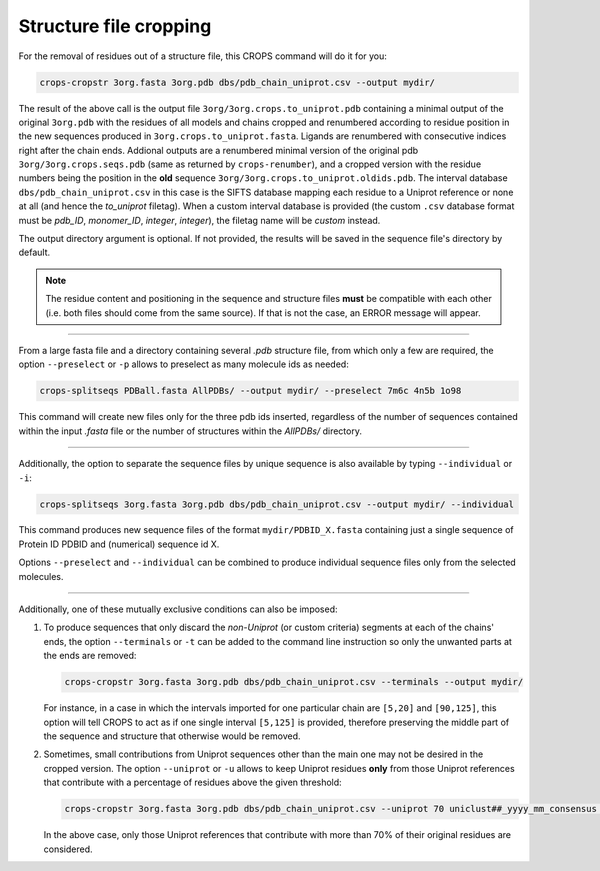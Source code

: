 .. _cl_crops_cropstr:

Structure file cropping
------------------------

For the removal of residues out of a structure file, this CROPS command will do it for you:

.. code-block:: shell-session

   crops-cropstr 3org.fasta 3org.pdb dbs/pdb_chain_uniprot.csv --output mydir/

The result of the above call is the output file ``3org/3org.crops.to_uniprot.pdb`` containing a minimal output of the original ``3org.pdb`` with the residues of all models and chains cropped and renumbered according to residue position in the new sequences produced in ``3org.crops.to_uniprot.fasta``. Ligands are renumbered with consecutive indices right after the chain ends. Addional outputs are a renumbered minimal version of the original pdb ``3org/3org.crops.seqs.pdb`` (same as returned by ``crops-renumber``), and a cropped version with the residue numbers being the position in the **old** sequence ``3org/3org.crops.to_uniprot.oldids.pdb``. The interval database ``dbs/pdb_chain_uniprot.csv`` in this case is the SIFTS database mapping each residue to a Uniprot reference or none at all (and hence the *to_uniprot* filetag). When a custom interval database is provided (the custom ``.csv`` database format must be *pdb_ID*, *monomer_ID*, *integer*, *integer*), the filetag name will be *custom* instead.

The output directory argument is optional. If not provided, the results will be saved in the sequence file's directory by default.

.. note::

   The residue content and positioning in the sequence and structure files **must** be compatible with each other (i.e. both files should come from the same source). If that is not the case, an ERROR message will appear.

--------------------------------------------------------------

From a large fasta file and a directory containing several *.pdb* structure file, from which only a few are required, the option ``--preselect`` or ``-p`` allows to preselect as many molecule ids as needed:

.. code-block:: shell-session

   crops-splitseqs PDBall.fasta AllPDBs/ --output mydir/ --preselect 7m6c 4n5b 1o98

This command will create new files only for the three pdb ids inserted, regardless of the number of sequences contained within the input *.fasta* file or the number of structures within the *AllPDBs/* directory.

--------------------------------------------------------------

Additionally, the option to separate the sequence files by unique sequence is also available by typing ``--individual`` or ``-i``:

.. code-block:: shell-session

   crops-splitseqs 3org.fasta 3org.pdb dbs/pdb_chain_uniprot.csv --output mydir/ --individual

This command produces new sequence files of the format ``mydir/PDBID_X.fasta`` containing just a single sequence of Protein ID PDBID and (numerical) sequence id X.

Options ``--preselect`` and ``--individual`` can be combined to produce individual sequence files only from the selected molecules.

--------------------------------------------------------------

Additionally, one of these mutually exclusive conditions can also be imposed:

1. To produce sequences that only discard the *non-Uniprot* (or custom criteria) segments at each of the chains' ends, the option ``--terminals`` or ``-t`` can be added to the command line instruction so only the unwanted parts at the ends are removed:

   .. code-block:: shell-session

      crops-cropstr 3org.fasta 3org.pdb dbs/pdb_chain_uniprot.csv --terminals --output mydir/

   For instance, in a case in which the intervals imported for one particular chain are ``[5,20]`` and ``[90,125]``, this option will tell CROPS to act as if one single interval ``[5,125]`` is provided, therefore preserving the middle part of the sequence and structure that otherwise would be removed.

2. Sometimes, small contributions from Uniprot sequences other than the main one may not be desired in the cropped version. The option ``--uniprot`` or ``-u`` allows to keep Uniprot residues **only** from those Uniprot references that contribute with a percentage of residues above the given threshold:

   .. code-block:: shell-session

      crops-cropstr 3org.fasta 3org.pdb dbs/pdb_chain_uniprot.csv --uniprot 70 uniclust##_yyyy_mm_consensus --terminals --output mydir/

   In the above case, only those Uniprot references that contribute with more than 70% of their original residues are considered.
